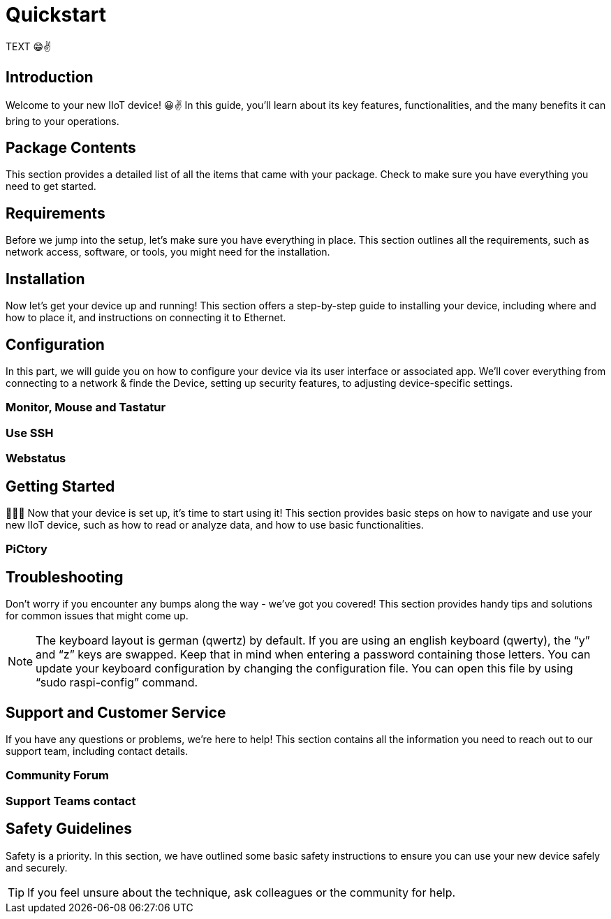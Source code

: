 = Quickstart

TEXT 😁✌️

== Introduction
Welcome to your new IIoT device! 😀✌ In this guide, you'll learn about its key features, functionalities, and the many benefits it can bring to your operations.

== Package Contents
This section provides a detailed list of all the items that came with your package. Check to make sure you have everything you need to get started.

== Requirements
Before we jump into the setup, let's make sure you have everything in place. This section outlines all the requirements, such as network access, software, or tools, you might need for the installation.

== Installation
Now let's get your device up and running! This section offers a step-by-step guide to installing your device, including where and how to place it, and instructions on connecting it to Ethernet.


== Configuration
In this part, we will guide you on how to configure your device via its user interface or associated app. We'll cover everything from connecting to a network & finde the Device, setting up security features, to adjusting device-specific settings.

=== Monitor, Mouse and Tastatur

=== Use SSH

=== Webstatus


== Getting Started
🚀🚀🚀 Now that your device is set up, it's time to start using it! This section provides basic steps on how to navigate and use your new IIoT device, such as how to read or analyze data, and how to use basic functionalities.

=== PiCtory

== Troubleshooting
Don't worry if you encounter any bumps along the way - we've got you covered! This section provides handy tips and solutions for common issues that might come up.

NOTE: The keyboard layout is german (qwertz) by default. If you are using an english keyboard (qwerty), the “y” and “z” keys are swapped. Keep that in mind when entering a password containing those letters. You can update your keyboard configuration by changing the configuration file. You can open this file by using “sudo raspi-config” command.

== Support and Customer Service
If you have any questions or problems, we're here to help! This section contains all the information you need to reach out to our support team, including contact details.

=== Community Forum

=== Support Teams contact

== Safety Guidelines
Safety is a priority. In this section, we have outlined some basic safety instructions to ensure you can use your new device safely and securely.

TIP: If you feel unsure about the technique, ask colleagues or the community for help.

